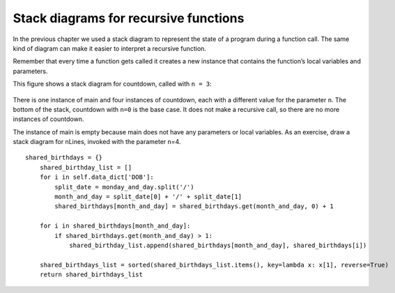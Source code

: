 Stack diagrams for recursive functions
--------------------------------------

In the previous chapter we used a stack diagram to represent the state
of a program during a function call. The same kind of diagram can make
it easier to interpret a recursive function.

Remember that every time a function gets called it creates a new
instance that contains the function’s local variables and parameters.

This figure shows a stack diagram for countdown, called with ``n = 3``:

.. figure:: Images/4.9stackdiagram.png
   :scale: 50%
   :align: center
   :alt: image



There is one instance of main and four instances of countdown, each with
a different value for the parameter ``n``. The bottom of the stack,
countdown with ``n=0`` is the base case. It does not make a recursive call,
so there are no more instances of countdown.

The instance of main is empty because main does not have any parameters
or local variables. As an exercise, draw a stack diagram for nLines,
invoked with the parameter n=4.

::

    shared_birthdays = {}
        shared_birthday_list = []
        for i in self.data_dict['DOB']:
            split_date = monday_and_day.split('/')
            month_and_day = split_date[0] + '/' + split_date[1]
            shared_birthdays[month_and_day] = shared_birthdays.get(month_and_day, 0) + 1

        for i in shared_birthdays[month_and_day]:
            if shared_birthdays.get(month_and_day) > 1:
                shared_birthday_list.append(shared_birthdays[month_and_day], shared_birthdays[i])

        shared_birthdays_list = sorted(shared_birthdays_list.items(), key=lambda x: x[1], reverse=True)
        return shared_birthdays_list
